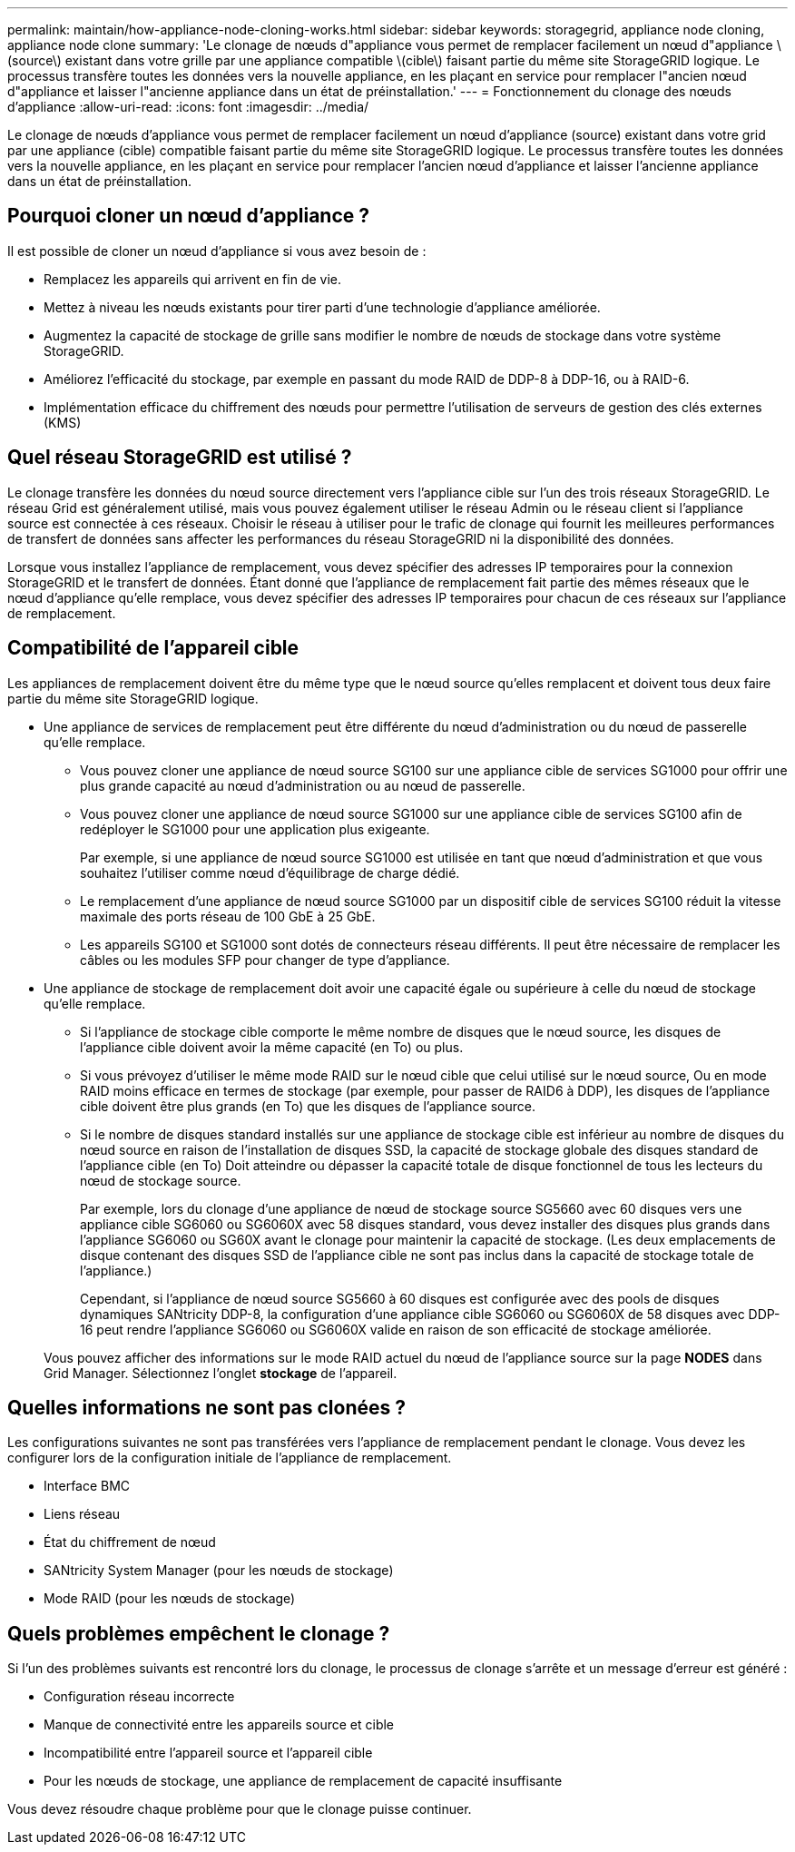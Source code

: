 ---
permalink: maintain/how-appliance-node-cloning-works.html 
sidebar: sidebar 
keywords: storagegrid, appliance node cloning, appliance node clone 
summary: 'Le clonage de nœuds d"appliance vous permet de remplacer facilement un nœud d"appliance \(source\) existant dans votre grille par une appliance compatible \(cible\) faisant partie du même site StorageGRID logique. Le processus transfère toutes les données vers la nouvelle appliance, en les plaçant en service pour remplacer l"ancien nœud d"appliance et laisser l"ancienne appliance dans un état de préinstallation.' 
---
= Fonctionnement du clonage des nœuds d'appliance
:allow-uri-read: 
:icons: font
:imagesdir: ../media/


[role="lead"]
Le clonage de nœuds d'appliance vous permet de remplacer facilement un nœud d'appliance (source) existant dans votre grid par une appliance (cible) compatible faisant partie du même site StorageGRID logique. Le processus transfère toutes les données vers la nouvelle appliance, en les plaçant en service pour remplacer l'ancien nœud d'appliance et laisser l'ancienne appliance dans un état de préinstallation.



== Pourquoi cloner un nœud d'appliance ?

Il est possible de cloner un nœud d'appliance si vous avez besoin de :

* Remplacez les appareils qui arrivent en fin de vie.
* Mettez à niveau les nœuds existants pour tirer parti d'une technologie d'appliance améliorée.
* Augmentez la capacité de stockage de grille sans modifier le nombre de nœuds de stockage dans votre système StorageGRID.
* Améliorez l'efficacité du stockage, par exemple en passant du mode RAID de DDP-8 à DDP-16, ou à RAID-6.
* Implémentation efficace du chiffrement des nœuds pour permettre l'utilisation de serveurs de gestion des clés externes (KMS)




== Quel réseau StorageGRID est utilisé ?

Le clonage transfère les données du nœud source directement vers l'appliance cible sur l'un des trois réseaux StorageGRID. Le réseau Grid est généralement utilisé, mais vous pouvez également utiliser le réseau Admin ou le réseau client si l'appliance source est connectée à ces réseaux. Choisir le réseau à utiliser pour le trafic de clonage qui fournit les meilleures performances de transfert de données sans affecter les performances du réseau StorageGRID ni la disponibilité des données.

Lorsque vous installez l'appliance de remplacement, vous devez spécifier des adresses IP temporaires pour la connexion StorageGRID et le transfert de données. Étant donné que l'appliance de remplacement fait partie des mêmes réseaux que le nœud d'appliance qu'elle remplace, vous devez spécifier des adresses IP temporaires pour chacun de ces réseaux sur l'appliance de remplacement.



== Compatibilité de l'appareil cible

Les appliances de remplacement doivent être du même type que le nœud source qu'elles remplacent et doivent tous deux faire partie du même site StorageGRID logique.

* Une appliance de services de remplacement peut être différente du nœud d'administration ou du nœud de passerelle qu'elle remplace.
+
** Vous pouvez cloner une appliance de nœud source SG100 sur une appliance cible de services SG1000 pour offrir une plus grande capacité au nœud d'administration ou au nœud de passerelle.
** Vous pouvez cloner une appliance de nœud source SG1000 sur une appliance cible de services SG100 afin de redéployer le SG1000 pour une application plus exigeante.
+
Par exemple, si une appliance de nœud source SG1000 est utilisée en tant que nœud d'administration et que vous souhaitez l'utiliser comme nœud d'équilibrage de charge dédié.

** Le remplacement d'une appliance de nœud source SG1000 par un dispositif cible de services SG100 réduit la vitesse maximale des ports réseau de 100 GbE à 25 GbE.
** Les appareils SG100 et SG1000 sont dotés de connecteurs réseau différents. Il peut être nécessaire de remplacer les câbles ou les modules SFP pour changer de type d'appliance.


* Une appliance de stockage de remplacement doit avoir une capacité égale ou supérieure à celle du nœud de stockage qu'elle remplace.
+
** Si l'appliance de stockage cible comporte le même nombre de disques que le nœud source, les disques de l'appliance cible doivent avoir la même capacité (en To) ou plus.
** Si vous prévoyez d'utiliser le même mode RAID sur le nœud cible que celui utilisé sur le nœud source, Ou en mode RAID moins efficace en termes de stockage (par exemple, pour passer de RAID6 à DDP), les disques de l'appliance cible doivent être plus grands (en To) que les disques de l'appliance source.
** Si le nombre de disques standard installés sur une appliance de stockage cible est inférieur au nombre de disques du nœud source en raison de l'installation de disques SSD, la capacité de stockage globale des disques standard de l'appliance cible (en To) Doit atteindre ou dépasser la capacité totale de disque fonctionnel de tous les lecteurs du nœud de stockage source.
+
Par exemple, lors du clonage d'une appliance de nœud de stockage source SG5660 avec 60 disques vers une appliance cible SG6060 ou SG6060X avec 58 disques standard, vous devez installer des disques plus grands dans l'appliance SG6060 ou SG60X avant le clonage pour maintenir la capacité de stockage. (Les deux emplacements de disque contenant des disques SSD de l'appliance cible ne sont pas inclus dans la capacité de stockage totale de l'appliance.)

+
Cependant, si l'appliance de nœud source SG5660 à 60 disques est configurée avec des pools de disques dynamiques SANtricity DDP-8, la configuration d'une appliance cible SG6060 ou SG6060X de 58 disques avec DDP-16 peut rendre l'appliance SG6060 ou SG6060X valide en raison de son efficacité de stockage améliorée.

+
Vous pouvez afficher des informations sur le mode RAID actuel du nœud de l'appliance source sur la page *NODES* dans Grid Manager. Sélectionnez l'onglet *stockage* de l'appareil.







== Quelles informations ne sont pas clonées ?

Les configurations suivantes ne sont pas transférées vers l'appliance de remplacement pendant le clonage. Vous devez les configurer lors de la configuration initiale de l'appliance de remplacement.

* Interface BMC
* Liens réseau
* État du chiffrement de nœud
* SANtricity System Manager (pour les nœuds de stockage)
* Mode RAID (pour les nœuds de stockage)




== Quels problèmes empêchent le clonage ?

Si l'un des problèmes suivants est rencontré lors du clonage, le processus de clonage s'arrête et un message d'erreur est généré :

* Configuration réseau incorrecte
* Manque de connectivité entre les appareils source et cible
* Incompatibilité entre l'appareil source et l'appareil cible
* Pour les nœuds de stockage, une appliance de remplacement de capacité insuffisante


Vous devez résoudre chaque problème pour que le clonage puisse continuer.
